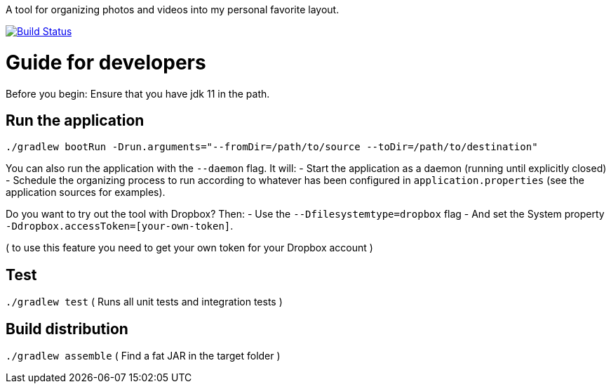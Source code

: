 A tool for organizing photos and videos into my personal favorite layout.

image:https://travis-ci.org/moelholm/media-organizer.svg?branch=master["Build Status", link="https://travis-ci.org/moelholm/media-organizer"]

# Guide for developers
Before you begin: Ensure that you have jdk 11 in the path.

## Run the application
`./gradlew bootRun -Drun.arguments="--fromDir=/path/to/source --toDir=/path/to/destination"`

You can also run the application with the `--daemon` flag. It will:
- Start the application as a daemon (running until explicitly closed)
- Schedule the organizing process to run according to whatever has been configured in `application.properties` (see the application sources for examples).  
 
Do you want to try out the tool with Dropbox? Then:
- Use the `--Dfilesystemtype=dropbox` flag
- And set the System property `-Ddropbox.accessToken=[your-own-token]`.

( to use this feature you need to get your own token for your Dropbox account )
 
## Test
`./gradlew test`
( Runs all unit tests and integration tests )

## Build distribution
`./gradlew assemble`
( Find a fat JAR in the target folder )
  

